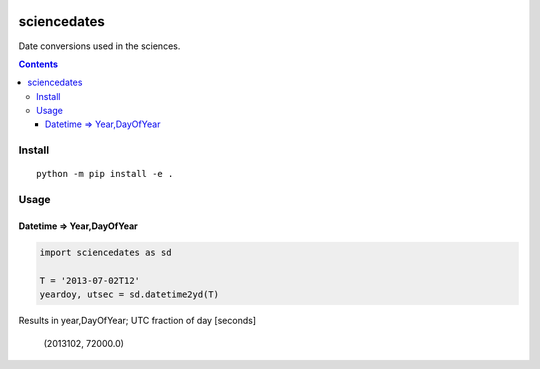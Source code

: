 .. image:: https://zenodo.org/badge/81351748.svg
   :target: https://zenodo.org/badge/latestdoi/81351748
   
.. image:: https://travis-ci.org/scivision/sciencedates.svg?branch=master
    :target: https://travis-ci.org/scivision/sciencedates

.. image:: https://coveralls.io/repos/github/scivision/sciencedates/badge.svg?branch=master
    :target: https://coveralls.io/github/scivision/sciencedates?branch=master
    
.. image:: https://ci.appveyor.com/api/projects/status/r6adn3fdvk1qcx4r?svg=true
    :target: https://ci.appveyor.com/project/scivision/sciencedates

.. image:: https://api.codeclimate.com/v1/badges/47852e6e896d404d20a5/maintainability
   :target: https://codeclimate.com/github/scivision/sciencedates/maintainability
   :alt: Maintainability

============
sciencedates
============
Date conversions used in the sciences.

.. contents::

Install
=======
::

    python -m pip install -e .
    

Usage
========


Datetime => Year,DayOfYear
--------------------------

.. code:: python

    import sciencedates as sd

    T = '2013-07-02T12'
    yeardoy, utsec = sd.datetime2yd(T)
    
Results in year,DayOfYear; UTC fraction of day [seconds]

    (2013102, 72000.0)

